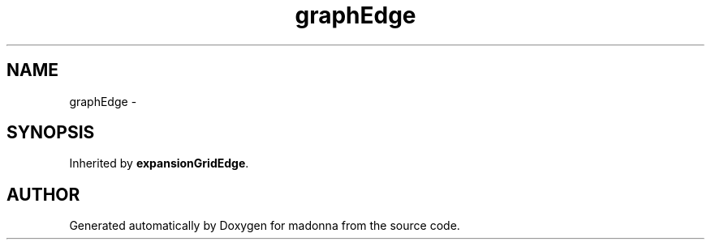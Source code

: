.TH graphEdge 3 "28 Sep 2000" "madonna" \" -*- nroff -*-
.ad l
.nh
.SH NAME
graphEdge \- 
.SH SYNOPSIS
.br
.PP
Inherited by \fBexpansionGridEdge\fR.
.PP


.SH AUTHOR
.PP 
Generated automatically by Doxygen for madonna from the source code.